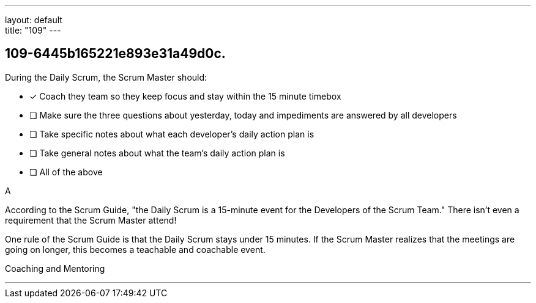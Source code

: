 ---
layout: default + 
title: "109"
---


[#question]
== 109-6445b165221e893e31a49d0c.

****

[#query]
--
During the Daily Scrum, the Scrum Master should:
--

[#list]
--
* [*] Coach they team so they keep focus and stay within the 15 minute timebox
* [ ] Make sure the three questions about yesterday, today and impediments are answered by all developers
* [ ] Take specific notes about what each developer's daily action plan is
* [ ] Take general notes about what the team's daily action plan is
* [ ] All of the above

--
****

[#answer]
A

[#explanation]
--
According to the Scrum Guide, "the Daily Scrum is a 15-minute event for the Developers of the Scrum Team." There isn't even a requirement that the Scrum Master attend!

One rule of the Scrum Guide is that the Daily Scrum stays under 15 minutes. If the Scrum Master realizes that the meetings are going on longer, this becomes a teachable and coachable event.
--

[#ka]
Coaching and Mentoring

'''

